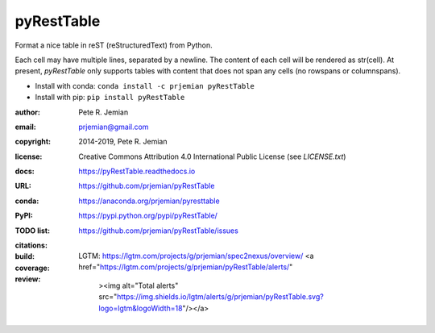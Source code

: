 pyRestTable
===========

Format a nice table in reST (reStructuredText) from Python.

Each cell may have multiple lines, separated by a newline.
The content of each cell will be rendered as str(cell).
At present, *pyRestTable* only supports tables with content 
that does not span any cells (no rowspans or columnspans).

* Install with conda: ``conda install -c prjemian pyRestTable``
* Install with pip: ``pip install pyRestTable``

:author:    Pete R. Jemian
:email:     prjemian@gmail.com
:copyright: 2014-2019, Pete R. Jemian
:license:   Creative Commons Attribution 4.0 International Public License (see *LICENSE.txt*)
:docs:      https://pyRestTable.readthedocs.io
:URL:       https://github.com/prjemian/pyRestTable
:conda:     https://anaconda.org/prjemian/pyresttable
:PyPI:      https://pypi.python.org/pypi/pyRestTable/
:TODO list: https://github.com/prjemian/pyRestTable/issues
:citations:
    .. image:: https://zenodo.org/badge/16644277.svg
       :target: https://zenodo.org/badge/latestdoi/16644277
       :alt: DOI: 10.5281/zenodo.1471691
:build:
    .. image:: https://travis-ci.org/prjemian/pyRestTable.svg?branch=master
               :target: https://travis-ci.org/prjemian/pyRestTable
:coverage:
   .. image:: https://coveralls.io/repos/github/prjemian/pyRestTable/badge.svg?branch=master
              :target: https://coveralls.io/github/prjemian/pyRestTable?branch=master

:review:
   LGTM: https://lgtm.com/projects/g/prjemian/spec2nexus/overview/
   <a href="https://lgtm.com/projects/g/prjemian/pyRestTable/alerts/"
     ><img alt="Total alerts" 
     src="https://img.shields.io/lgtm/alerts/g/prjemian/pyRestTable.svg?logo=lgtm&logoWidth=18"/></a>
